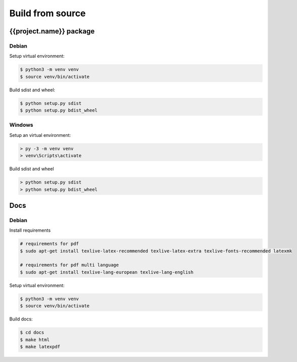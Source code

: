 .. highlight:: shell

Build from source
=================

{{project.name}} package
------------------------

Debian
++++++

Setup virtual environment:

.. code-block:: console

    $ python3 -m venv venv
    $ source venv/bin/activate

Build sdist and wheel:

.. code-block:: console

    $ python setup.py sdist
    $ python setup.py bdist_wheel


Windows
+++++++

Setup an virtual environment:

.. code-block:: doscon

    > py -3 -m venv venv
    > venv\Scripts\activate

Build sdist and wheel

.. code-block:: doscon

    > python setup.py sdist
    > python setup.py bdist_wheel

Docs
----

Debian
++++++

Install requirements

.. code-block:: console

    # requirements for pdf
    $ sudo apt-get install texlive-latex-recommended texlive-latex-extra texlive-fonts-recommended latexmk

    # requirements for pdf multi language
    $ sudo apt-get install texlive-lang-european texlive-lang-english

Setup virtual environment:

.. code-block:: console

    $ python3 -m venv venv
    $ source venv/bin/activate

Build docs:

.. code-block:: console

    $ cd docs
    $ make html
    $ make latexpdf
